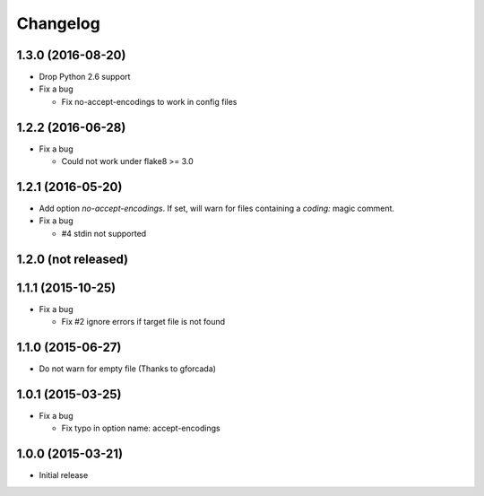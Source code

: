 Changelog
=========

1.3.0 (2016-08-20)
------------------
* Drop Python 2.6 support
* Fix a bug

  - Fix no-accept-encodings to work in config files

1.2.2 (2016-06-28)
------------------
* Fix a bug

  - Could not work under flake8 >= 3.0

1.2.1 (2016-05-20)
------------------
* Add option `no-accept-encodings`. If set, will warn for files containing a `coding:` magic comment.
* Fix a bug

  - #4 stdin not supported

1.2.0 (not released)
--------------------

1.1.1 (2015-10-25)
------------------
* Fix a bug

  - Fix #2 ignore errors if target file is not found

1.1.0 (2015-06-27)
------------------
* Do not warn for empty file (Thanks to gforcada)

1.0.1 (2015-03-25)
------------------
* Fix a bug

  - Fix typo in option name: accept-encodings

1.0.0 (2015-03-21)
------------------
* Initial release
